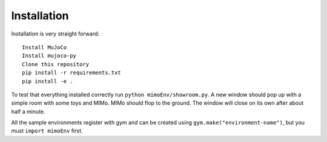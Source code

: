 Installation
============

Installation is very straight forward::

    Install MuJoCo
    Install mujoco-py
    Clone this repository
    pip install -r requirements.txt
    pip install -e .

To test that everything installed correctly run ``python mimoEnv/showroom.py``. A new window
should pop up with a simple room with some toys and MIMo. MIMo should flop to the ground. The
window will close on its own after about half a minute.

All the sample environments register with gym and can be created using
``gym.make("environment-name")``, but you must ``import mimoEnv`` first.